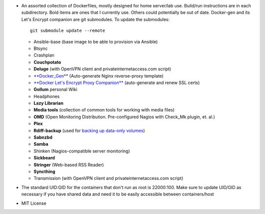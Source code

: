 * An assorted collection of Dockerfiles, mostly designed for home server/lab
  use. Build/run instructions are in each subdirectory. Bold items are ones that
  I currently use. Others could potentially be out of date. Docker-gen and its
  Let's Encrypt companion are git submodules. To update the submodules::

      git submodule update --remote
  
  - Ansible-base (base image to be able to provision via Ansible)
  - Btsync
  - Crashplan
  - **Couchpotato**
  - **Deluge** (with OpenVPN client and privateinternetaccess.com script)
  - `**Docker_Gen**`_ (Auto-generate Nginx reverse-proxy template)
  - `**Docker Let's Encrypt Proxy Companion**`_ (auto-generate and renew SSL certs)
  - **Gollum** personal Wiki
  - Headphones
  - **Lazy Librarian**
  - **Media tools** (collection of common tools for working with media files)
  - **OMD** (Open Monitoring Distribution. Pre-configured Nagios with Check_Mk plugin, et. al.)
  - **Plex**
  - **Rdiff-backup** (used for `backing up data-only volumes`_)
  - **Sabnzbd**
  - **Samba**
  - Shinken (Nagios-compatible server monitoring)
  - **Sickbeard**
  - **Stringer** (Web-based RSS Reader)
  - **Syncthing**
  - Transmission (with OpenVPN client and privateinternetaccess.com script)

* The standard UID:GID for the containers that don't run as root is 22000:100. Make sure to update UID/GID as necessary if you have shared data and need it to be easily accessible between containers/host
* MIT License

.. _backing up data-only volumes: https://github.com/firecat53/docker-tools
.. _**Docker_Gen**: https://github.com/jwilder/docker-gen
.. _**Docker Let's Encrypt Proxy Companion**: https://github.com/JrCs/docker-letsencrypt-nginx-proxy-companion
